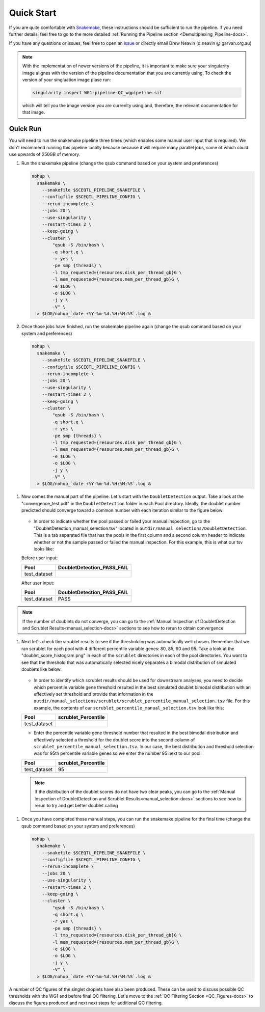 .. _Demultiplexing_Quickstart-docs:

Quick Start
=============

.. _issue: https://github.com/sc-eQTLgen-consortium/WG1-pipeline-QC/issues
.. _Snakemake: https://snakemake.readthedocs.io/en/stable/getting_started/installation.html

If you are quite comfortable with Snakemake_, these instructions should be sufficient to run the pipeline.
If you need further details, feel free to go to the more detailed :ref:`Running the Pipeline section <Demultiplexing_Pipeline-docs>`.

If you have any questions or issues, feel free to open an issue_ or directly email Drew Neavin (d.neavin @ garvan.org.au)


.. note::

  With the implementation of newer versions of the pipeline, it is important to make sure your singularity image alignes with the version of the pipeline documentation that you are currently using.
  To check the version of your singluation image plase run:

  .. code-block:: bash

      singularity inspect WG1-pipeline-QC_wgpipeline.sif 

  which will tell you the image version you are currenlty using and, therefore, the relevant documentation for that image.



Quick Run
----------

You will need to run the snakemake pipeline three times (which enables some manual user input that is required). We don't recommend running this pipeline locally because because it will require many parallel jobs, some of which could use upwards of 250GB of memory. 

#. Run the snakemake pipeline (change the qsub command based on your system and preferences)

   .. code-block:: bash

    nohup \
      snakemake \
        --snakefile $SCEQTL_PIPELINE_SNAKEFILE \
        --configfile $SCEQTL_PIPELINE_CONFIG \
        --rerun-incomplete \
        --jobs 20 \
        --use-singularity \
        --restart-times 2 \
        --keep-going \
        --cluster \
            "qsub -S /bin/bash \
            -q short.q \
            -r yes \
            -pe smp {threads} \
            -l tmp_requested={resources.disk_per_thread_gb}G \
            -l mem_requested={resources.mem_per_thread_gb}G \
            -e $LOG \
            -o $LOG \
            -j y \
            -V" \
      > $LOG/nohup_`date +%Y-%m-%d.%H:%M:%S`.log &


#. Once those jobs have finished, run the snakemake pipeline again (change the qsub command based on your system and preferences)

   .. code-block:: bash

    nohup \
      snakemake \
        --snakefile $SCEQTL_PIPELINE_SNAKEFILE \
        --configfile $SCEQTL_PIPELINE_CONFIG \
        --rerun-incomplete \
        --jobs 20 \
        --use-singularity \
        --restart-times 2 \
        --keep-going \
        --cluster \
            "qsub -S /bin/bash \
            -q short.q \
            -r yes \
            -pe smp {threads} \
            -l tmp_requested={resources.disk_per_thread_gb}G \
            -l mem_requested={resources.mem_per_thread_gb}G \
            -e $LOG \
            -o $LOG \
            -j y \
            -V" \
      > $LOG/nohup_`date +%Y-%m-%d.%H:%M:%S`.log &


1. Now comes the manual part of the pipeline. Let's start with the ``DoubletDetection`` output. Take a look at the "convergence_test.pdf" in the ``DoubletDetection`` folder in each Pool directory. Ideally, the doublet number predicted should converge toward a common number with each iteration similar to the figure below:

   .. figure:: https://user-images.githubusercontent.com/44268007/104434976-ccf8fa80-55db-11eb-9f30-00f71e4592d4.png
     :width: 400
    
   - In order to indicate whether the pool passed or failed your manual inspection, go to the "DoubletDetection_manual_selection.tsv" located in ``outdir/manual_selections/DoubletDetection``. This is a tab separated file that has the pools in the first column and a second column header to indicate whether or not the sample passed or failed the manual inspection. For this example, this is what our tsv looks like:
    
   Before user input:

   +------------+-----------------------------+
   |Pool        |  DoubletDetection_PASS_FAIL |
   +============+=============================+
   |test_dataset|                             |
   +------------+-----------------------------+

   After user input:

   +------------+-----------------------------+
   |Pool        |  DoubletDetection_PASS_FAIL |
   +============+=============================+
   |test_dataset|                        PASS |
   +------------+-----------------------------+

.. admonition:: Note
  :class: hint
  
  If the number of doublets do not converge, you can go to the :ref:`Manual Inspection of DoubletDetection and Scrublet Results<manual_selection-docs>` sections to see how to rerun to obtain convergence

1. Next let's check the scrublet results to see if the thresholding was automatically well chosen. Remember that we ran scrublet for each pool with 4 different percentile variable genes: 80, 85, 90 and 95. Take a look at the "doublet_score_histogram.png" in each of the ``scrublet`` directories in each of the pool directories. You want to see that the threshold that was automatically selected nicely separates a bimodal distribution of simulated doublets like below:

   .. figure:: https://user-images.githubusercontent.com/44268007/104436850-016db600-55de-11eb-8f75-229338f7bac7.png

   - In order to identify which scrublet results should be used for downstream analyses, you need to decide which percentile variable gene threshold resulted in the  best simulated doublet bimodal distribution with an effectively set threshold and provide that information in the ``outdir/manual_selections/scrublet/scrublet_percentile_manual_selection.tsv`` file. For this example, the contents of our ``scrublet_percentile_manual_selection.tsv`` look like this:
      
   +------------+----------------------+
   |Pool        |  scrublet_Percentile |
   +============+======================+
   |test_dataset|                      |
   +------------+----------------------+


   - Enter the percentile variable gene threshold number that resulted in the best bimodal distribution and effectively selected a threshold for the doublet score into the second column of ``scrublet_percentile_manual_selection.tsv``. In our case, the best distribution and threshold selection was for 95th percentile variable genes so we enter the number 95 next to our pool:

   +------------+----------------------+
   |Pool        |  scrublet_Percentile |
   +============+======================+
   |test_dataset| 95                   |
   +------------+----------------------+

   .. admonition:: Note
     :class: hint
      
     If the distribution of the doublet scores do not have two clear peaks, you can go to the :ref:`Manual Inspection of DoubletDetection and Scrublet Results<manual_selection-docs>` sections to see how to rerun to try and get better doublet calling

1. Once you have completed those manual steps, you can run the snakemake pipeline for the final time (change the qsub command based on your system and preferences)

   .. code-block:: bash

    nohup \
      snakemake \
        --snakefile $SCEQTL_PIPELINE_SNAKEFILE \
        --configfile $SCEQTL_PIPELINE_CONFIG \
        --rerun-incomplete \
        --jobs 20 \
        --use-singularity \
        --restart-times 2 \
        --keep-going \
        --cluster \
            "qsub -S /bin/bash \
            -q short.q \
            -r yes \
            -pe smp {threads} \
            -l tmp_requested={resources.disk_per_thread_gb}G \
            -l mem_requested={resources.mem_per_thread_gb}G \
            -e $LOG \
            -o $LOG \
            -j y \
            -V" \
      > $LOG/nohup_`date +%Y-%m-%d.%H:%M:%S`.log &


A number of QC figures of the singlet droplets have also been produced. 
These can be used to discuss possible QC thresholds with the WG1 and before final QC filtering. 
Let's move to the :ref:`QC Filtering Section <QC_Figures-docs>` to discuss the figures produced and next next steps for additional QC filtering.

